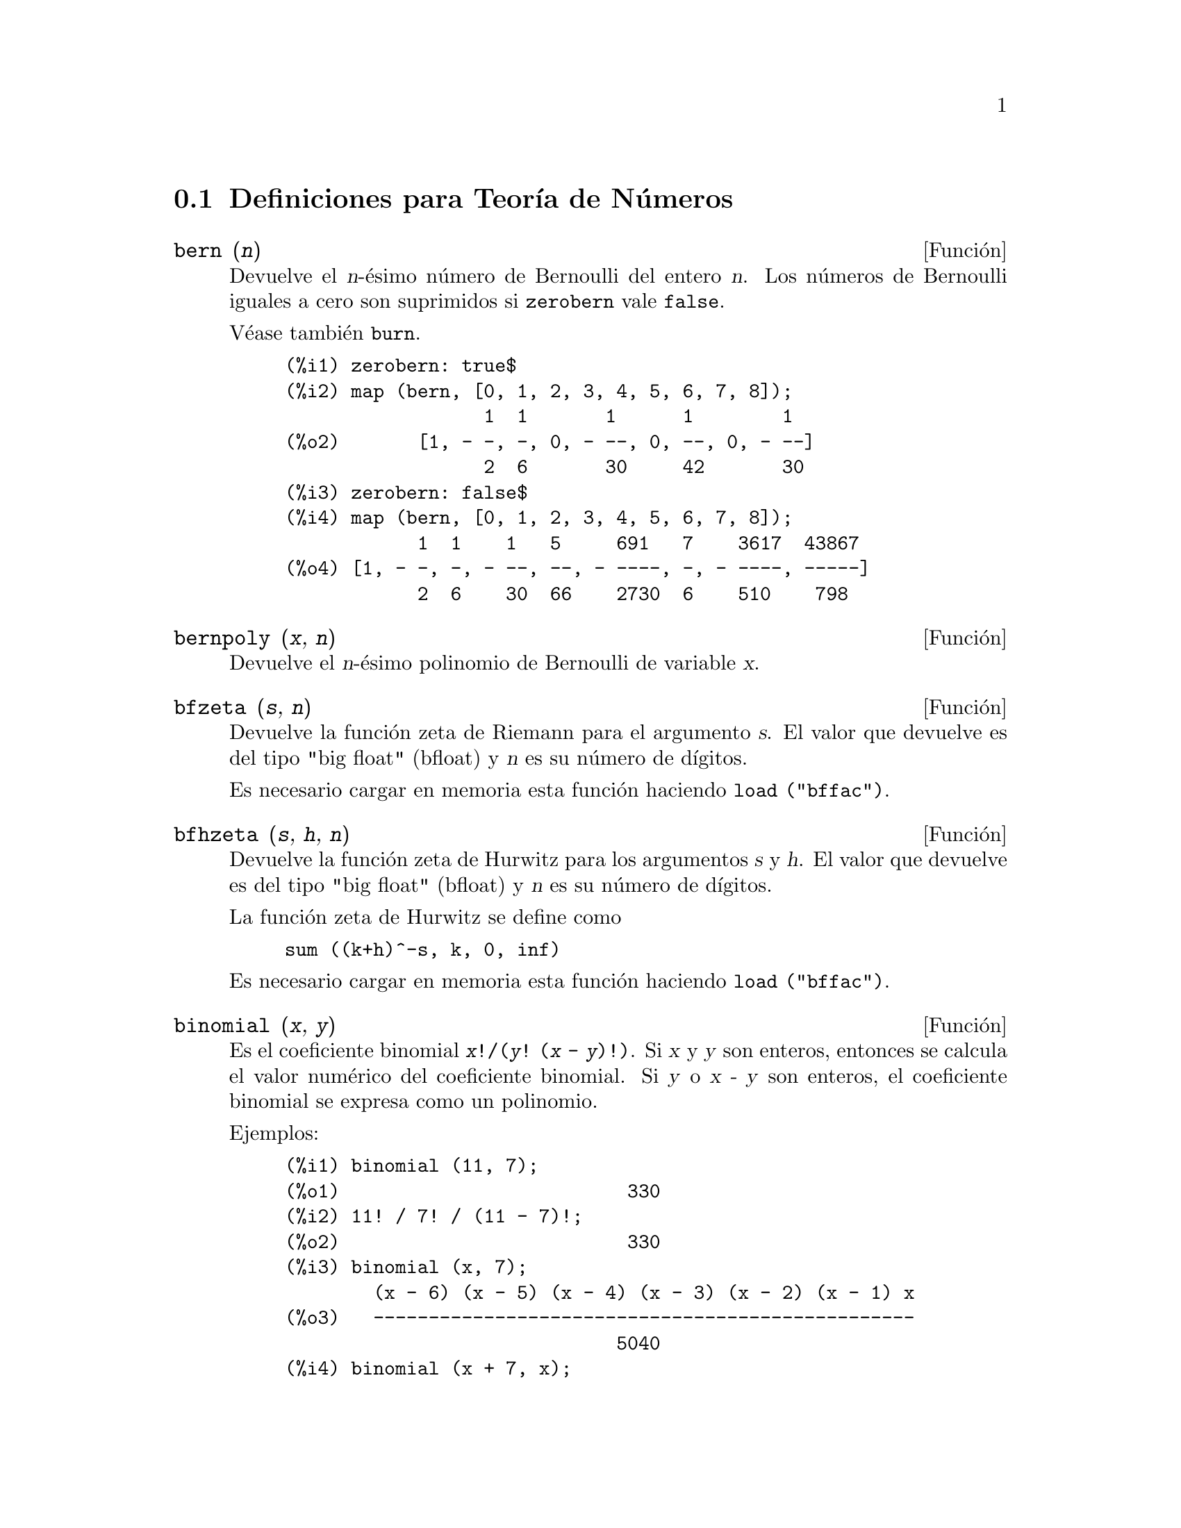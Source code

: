 @c english version 1.20
@menu
* Definiciones para Teor@'{@dotless{i}}a de N@'umeros::  
@end menu

@node Definiciones para Teor@'{@dotless{i}}a de N@'umeros,  , Teor@'{@dotless{i}}a de N@'umeros, Teor@'{@dotless{i}}a de N@'umeros
@section Definiciones para Teor@'{@dotless{i}}a de N@'umeros


@deffn {Funci@'on} bern (@var{n})
Devuelve el @var{n}-@'esimo n@'umero de Bernoulli del entero @var{n}.
@c WELL, ACTUALLY bern SIMPLIFIES, LIKE FACTORIAL -- DO WE WANT TO GET INTO THAT ???
@c OR JUST PRETEND IT'S "RETURNED" ???
Los n@'umeros de Bernoulli iguales a cero son suprimidos si @code{zerobern} vale @code{false}.

V@'ease tambi@'en @code{burn}.

@example
(%i1) zerobern: true$
(%i2) map (bern, [0, 1, 2, 3, 4, 5, 6, 7, 8]);
                  1  1       1      1        1
(%o2)       [1, - -, -, 0, - --, 0, --, 0, - --]
                  2  6       30     42       30
(%i3) zerobern: false$
(%i4) map (bern, [0, 1, 2, 3, 4, 5, 6, 7, 8]);
            1  1    1   5     691   7    3617  43867
(%o4) [1, - -, -, - --, --, - ----, -, - ----, -----]
            2  6    30  66    2730  6    510    798
@end example

@end deffn

@deffn {Funci@'on} bernpoly (@var{x}, @var{n})
Devuelve el @var{n}-@'esimo polinomio de Bernoulli de variable @var{x}.

@end deffn

@deffn {Funci@'on} bfzeta (@var{s}, @var{n})
Devuelve la funci@'on zeta de Riemann para el argumento @var{s}. El valor que devuelve es del tipo "big float" (bfloat) y 
@var{n}  es su n@'umero de d@'{@dotless{i}}gitos.

Es necesario cargar en memoria esta funci@'on haciendo @code{load ("bffac")}.

@end deffn

@deffn {Funci@'on} bfhzeta (@var{s}, @var{h}, @var{n})
Devuelve la funci@'on zeta de Hurwitz para los argumentos @var{s} y @var{h}. El valor que devuelve es del tipo "big float" (bfloat) y @var{n}  es su n@'umero de d@'{@dotless{i}}gitos.

La funci@'on zeta de Hurwitz se define como

@example
sum ((k+h)^-s, k, 0, inf)
@end example

Es necesario cargar en memoria esta funci@'on haciendo @code{load ("bffac")}.

@end deffn

@deffn {Funci@'on} binomial (@var{x}, @var{y})
Es el coeficiente binomial @code{@var{x}!/(@var{y}! (@var{x} - @var{y})!)}.
Si @var{x} y @var{y} son enteros, entonces se calcula el valor num@'erico 
del coeficiente binomial. Si @var{y} o @var{x - y} son enteros, 
el coeficiente binomial se expresa como un polinomio.

Ejemplos:

@c ===beg===
@c binomial (11, 7);
@c 11! / 7! / (11 - 7)!;
@c binomial (x, 7);
@c binomial (x + 7, x);
@c binomial (11, y);
@c ===end===
@example
(%i1) binomial (11, 7);
(%o1)                          330
(%i2) 11! / 7! / (11 - 7)!;
(%o2)                          330
(%i3) binomial (x, 7);
        (x - 6) (x - 5) (x - 4) (x - 3) (x - 2) (x - 1) x
(%o3)   -------------------------------------------------
                              5040
(%i4) binomial (x + 7, x);
      (x + 1) (x + 2) (x + 3) (x + 4) (x + 5) (x + 6) (x + 7)
(%o4) -------------------------------------------------------
                               5040
(%i5) binomial (11, y);
(%o5)                    binomial(11, y)
@end example
@end deffn

@deffn {Funci@'on} burn (@var{n})
Devuelve el @var{n}-@'esimo n@'umero de Bernoulli del entero @var{n}. La funci@'on @code{burn} puede ser m@'as eficiente que @code{bern} para @var{n} grande (mayor que 105, por ejemplo), pues @code{bern} calcula todos los n@'umeros de Bernoulli hasta @var{n} antes de devolver el resultado.

@c STATEMENTS ABOUT TIMING NEED VERIFICATION !!!
@c CAN'T VERIFY NOW AS burn IS BROKEN IN 5.9.1 AND CVS BUILD AT PRESENT !!!
@c (BERN(402) takes about 645 secs vs 13.5 secs for BURN(402).
@c The time to compute @code{bern} is approximately exponential,
@c while the time to compute @code{burn} is approximately cubic.
@c But if next you do BERN(404), it only takes 12 secs,
@c since BERN remembers all in an array, whereas BURN(404) will take
@c maybe 14 secs or maybe 25, depending on whether Maxima needs to
@c BFLOAT a better value of %PI.)

La funci@'on @code{burn} se beneficia del hecho de que los n@'umeros racionales de Bernoulli pueden aproximarse por funciones zeta con una eficiencia aceptable.

Es necesario cargar en memoria esta funci@'on haciendo @code{load ("bffac")}.

@end deffn


@deffn {Funci@'on} cf (@var{expr})
Transforma @var{expr} a fracciones continuas. La expresi@'on @var{expr} debe contener fracciones continuas y ra@'{@dotless{i}}ces cuadradas de n@'umeros enteros. Los operandos de la expresi@'on pueden combinarse con operadores aritm@'eticos. Adem@'as de fracciones continuas y ra@'{@dotless{i}}ces cuadradas, los factores de la expresi@'on deben ser enteros o n@'umeros racionales. Maxima no tiene m@'as conocimiento sobre operaciones con fracciones continuas que el que aporta la funci@'on @code{cf}.

La funci@'on @code{cf} eval@'ua sus argumentos despu@'es de asignar a la variable @code{listarith} el valor @code{false}, retornando una fracci@'on continua en forma de lista.

Una fracci@'on continua @code{a + 1/(b + 1/(c + ...))} se representa como la lista @code{[a, b, c, ...]}, donde los elementos @code{a}, @code{b}, @code{c}, ... se eval@'uan como enteros. La expresi@'on @var{expr} puede contener tambi@'en  @code{sqrt (n)} donde @code{n} es un entero; en tal caso, @code{cf} devolver@'a tantos t@'erminos de la fracci@'on continua como indique el valor de la variable @code{cflength} multiplicado por el per@'{@dotless{i}}odo.

Una fracci@'on continua puede reducirse a un n@'umero evaluando la representaci@'on aritm@'etica que devuelve @code{cfdisrep}. V@'ease tambi@'en  @code{cfexpand}, que es otra alternativa para evaluar fracciones continuas.

V@'eanse asimismo @code{cfdisrep}, @code{cfexpand} y @code{cflength}.

Ejemplos:

@itemize @bullet
@item
La expresi@'on @var{expr} contiene fracciones continuas y ra@'{@dotless{i}}ces cuadradas de enteros.

@example
(%i1) cf ([5, 3, 1]*[11, 9, 7] + [3, 7]/[4, 3, 2]);
(%o1)               [59, 17, 2, 1, 1, 1, 27]
(%i2) cf ((3/17)*[1, -2, 5]/sqrt(11) + (8/13));
(%o2)        [0, 1, 1, 1, 3, 2, 1, 4, 1, 9, 1, 9, 2]
@end example

@item
La variable @code{cflength} controla cuantos per@'{@dotless{i}}odos de la fracci@'on continua se calculan para n@'umeros irracionales algebraicos.

@example
(%i1) cflength: 1$
(%i2) cf ((1 + sqrt(5))/2);
(%o2)                    [1, 1, 1, 1, 2]
(%i3) cflength: 2$
(%i4) cf ((1 + sqrt(5))/2);
(%o4)               [1, 1, 1, 1, 1, 1, 1, 2]
(%i5) cflength: 3$
(%i6) cf ((1 + sqrt(5))/2);
(%o6)           [1, 1, 1, 1, 1, 1, 1, 1, 1, 1, 2]
@end example

@item
Una fracci@'on continua puede calcularse evaluando la representaci@'on aritm@'etica que devuelve @code{cfdisrep}.

@example
(%i1) cflength: 3$
(%i2) cfdisrep (cf (sqrt (3)))$
(%i3) ev (%, numer);
(%o3)                   1.731707317073171
@end example

@item
Maxima no sabe sobre operaciones con fracciones continuas m@'as de lo que aporta la funci@'on @code{cf}.

@example
(%i1) cf ([1,1,1,1,1,2] * 3);
(%o1)                     [4, 1, 5, 2]
(%i2) cf ([1,1,1,1,1,2]) * 3;
(%o2)                  [3, 3, 3, 3, 3, 6]
@end example

@end itemize
@end deffn


@deffn {Funci@'on} cfdisrep (@var{lista})
Construye y devuelve una expresi@'on aritm@'etica ordinaria de la forma  @code{a + 1/(b + 1/(c + ...))} a partir de la representaci@'on en formato lista de la fracci@'on continua  @code{[a, b, c, ...]}.

@example
(%i1) cf ([1, 2, -3] + [1, -2, 1]);
(%o1)                     [1, 1, 1, 2]
(%i2) cfdisrep (%);
                                  1
(%o2)                     1 + ---------
                                    1
                              1 + -----
                                      1
                                  1 + -
                                      2
@end example

@end deffn


@deffn {Funci@'on} cfexpand (@var{x})
Devuelve la matriz con los numeradores y denominadores de la @'ultima (columna 1) y pen@'ultima (columna 2) convergentes de la fracci@'on continua @var{x}.

@example
(%i1) cf (rat (ev (%pi, numer)));

`rat' replaced 3.141592653589793 by 103993//33102 = 3.141592653011902
(%o1)                  [3, 7, 15, 1, 292]
(%i2) cfexpand (%); 
                         [ 103993  355 ]
(%o2)                    [             ]
                         [ 33102   113 ]
(%i3) %[1,1]/%[2,1], numer;
(%o3)                   3.141592653011902
@end example

@end deffn

@defvr {Variable opcional} cflength
Valor por defecto: 1

La variable @code{cflength} controla el n@'umero de t@'erminos de la fracci@'on continua que devuelve la funci@'on @code{cf}, que ser@'a @code{cflength} multiplicado por el per@'{@dotless{i}}odo. As@'{@dotless{i}}, el valor por defecto ser@'a el de un per@'{@dotless{i}}odo.

@example
(%i1) cflength: 1$
(%i2) cf ((1 + sqrt(5))/2);
(%o2)                    [1, 1, 1, 1, 2]
(%i3) cflength: 2$
(%i4) cf ((1 + sqrt(5))/2);
(%o4)               [1, 1, 1, 1, 1, 1, 1, 2]
(%i5) cflength: 3$
(%i6) cf ((1 + sqrt(5))/2);
(%o6)           [1, 1, 1, 1, 1, 1, 1, 1, 1, 1, 2]
@end example

@end defvr

@deffn {Funci@'on} divsum (@var{n}, @var{k})
@deffnx {Funci@'on} divsum (@var{n})

La llamada @code{divsum (@var{n}, @var{k})} devuelve la suma de los divisores de @var{n} elevados a la @var{k}-@'esima potencia.

La llamada @code{divsum (@var{n})} devuelve la suma de los divisores de @var{n}.

@example
(%i1) divsum (12);
(%o1)                          28
(%i2) 1 + 2 + 3 + 4 + 6 + 12;
(%o2)                          28
(%i3) divsum (12, 2);
(%o3)                          210
(%i4) 1^2 + 2^2 + 3^2 + 4^2 + 6^2 + 12^2;
(%o4)                          210
@end example

@end deffn


@deffn {Funci@'on} euler (@var{n})
Devuelve el @var{n}-@'esimo n@'umero de Euler del entero no negativo @var{n}.

Para la constante de Euler-Mascheroni, v@'ease @code{%gamma}.

@example
(%i1) map (euler, [0, 1, 2, 3, 4, 5, 6, 7, 8, 9, 10]);
(%o1)    [1, 0, - 1, 0, 5, 0, - 61, 0, 1385, 0, - 50521]
@end example

@end deffn

@defvr {Constante} %gamma
@ifinfo
@vrindex Constante de Euler-Mascheroni
@end ifinfo
Es la constante de Euler-Mascheroni, 0.5772156649015329 ....

@end defvr

@deffn {Funci@'on} factorial (@var{x})
Representa la funci@'on factorial. Maxima considera @code{factorial (@var{x})} lo mismo que @code{@var{x}!}.
V@'ease @code{!}.

@end deffn

@deffn {Funci@'on} fib (@var{n})
Devuelve el @var{n}-@'esimo n@'umero de Fibonacci. La llamada @code{fib(0)} es igual a 0, @code{fib(1)} devuelve 1 y
@code{fib (-@var{n})} es igual a @code{(-1)^(@var{n} + 1) * fib(@var{n})}.

Despu@'es de llamar a @code{fib}, la variable @code{prevfib} toma el valor @code{fib (@var{x} - 1)}, que es el n@'umero de Fibonacci que precede al @'ultimo calculado.

@example
(%i1) map (fib, [0, 1, 2, 3, 4, 5, 6, 7, 8, 9, 10]);
(%o1)         [0, 1, 1, 2, 3, 5, 8, 13, 21, 34, 55]
@end example

@end deffn

@deffn {Funci@'on} fibtophi (@var{expr})
Expresa los n@'umeros de Fibonacci en t@'erminos de la raz@'on @'aurea @code{%phi}, que es @code{(1 + sqrt(5))/2}, aproximadamente 1.61803399.

@c SEEMS MISPLACED -- THIS WANTS TO BE UNDER %phi !!!
Por defecto, Maxima desconoce @code{%phi}. Tras ejecutar @code{tellrat (%phi^2 - %phi - 1)} y @code{algebraic: true},
@code{ratsimp} puede simplificar algunas expresiones que contengan @code{%phi}.

@example
(%i1) fibtophi (fib (n));
                           n             n
                       %phi  - (1 - %phi)
(%o1)                  -------------------
                           2 %phi - 1
(%i2) fib (n-1) + fib (n) - fib (n+1);
(%o2)          - fib(n + 1) + fib(n) + fib(n - 1)
(%i3) ratsimp (fibtophi (%));
(%o3)                           0
@end example

@end deffn

@deffn {Funci@'on} ifactors (@var{n})
Devuelve la factorizaci@'on del argumento @var{n}, siendo @'este un 
n@'umero entero positivo. Si @code{n=p1^e1..pk^nk} es la descomposici@'on 
de @var{n} en n@'umeros primos, @code{ifactors} devuelve @code{[[p1, e1], ... , [pk, ek]]}.

Los m@'etodos de factorizaci@'on son las divisones tentativas hasta el 9973,
as@'{@dotless{i}} como los  m@'etodos rho de Pollard y el de la curva 
el@'{@dotless{i}}ptica.

@example
(%i1) ifactors(51575319651600);
(%o1)     [[2, 4], [3, 2], [5, 2], [1583, 1], [9050207, 1]]
(%i2) apply("*", map(lambda([u], u[1]^u[2]), %));
(%o2)                        51575319651600
@end example

@end deffn


@deffn {Funci@'on} inrt (@var{x}, @var{n})
Devuelve la ra@'{@dotless{i}}z entera @var{n}-@'esima del valor absoluto de  @var{x}.

@example
(%i1) l: [1, 2, 3, 4, 5, 6, 7, 8, 9, 10, 11, 12]$
(%i2) map (lambda ([a], inrt (10^a, 3)), l);
(%o2) [2, 4, 10, 21, 46, 100, 215, 464, 1000, 2154, 4641, 10000]
@end example

@end deffn

@deffn {Funci@'on} inv_mod (@var{n}, @var{m})
Calcula el inverso de @var{n} m@'odulo @var{m}. 
La llamada @code{inv_mod (n,m)} devuelve @code{false}
si @var{n} es un divisor nulo m@'odulo @var{m}.

@example
(%i1) inv_mod(3, 41);
(%o1)                           14
(%i2) ratsimp(3^-1), modulus=41;
(%o2)                           14
(%i3) inv_mod(3, 42);
(%o3)                          false
@end example

@end deffn

@deffn {Funci@'on} jacobi (@var{p}, @var{q})
Devuelve el s@'{@dotless{i}}mbolo de Jacobi para @var{p} y @var{q}.

@example
(%i1) l: [1, 2, 3, 4, 5, 6, 7, 8, 9, 10, 11, 12]$
(%i2) map (lambda ([a], jacobi (a, 9)), l);
(%o2)         [1, 1, 0, 1, 1, 0, 1, 1, 0, 1, 1, 0]
@end example

@end deffn

@deffn {Funci@'on} lcm (@var{expr_1}, ..., @var{expr_n})
Devuelve el m@'{@dotless{i}}nimo com@'un m@'ultiplo de sus argumentos. Los argumentos pueden ser tanto expresiones en general como enteros.

Es necesario cargar en memoria esta funci@'on haciendo @code{load ("functs")}.

@end deffn


@deffn {Funci@'on} power_mod (@var{a}, @var{n}, @var{m})
Utiliza un algoritmo modular para calcular @code{a^n mod m},
siendo @var{a} y @var{n} enteros cualesquiera y @var{m} un entero positivo.
Si @var{n} es negativo, se utilizar@'a @code{inv_mod} para encontrar el
inverso modular.

@example
(%i1) power_mod(3, 15, 5);
(%o1)                          2
(%i2) mod(3^15,5);
(%o2)                          2
(%i3) power_mod(2, -1, 5);
(%o3)                          3
(%i4) inv_mod(2,5);
(%o4)                          3
@end example

@end deffn

@deffn {Funci@'on} next_prime (@var{n})
Devuelve el menor de los primos mayores que @var{n}.

@example
(%i1) next_prime(27);
(%o1)                       29
@end example

@end deffn


@deffn {Funci@'on} partfrac (@var{expr}, @var{var})
Expande la expresi@'on @var{expr} en fracciones parciales respecto de la variable principal @var{var}. La funci@'on @code{partfrac} hace una descomposici@'on completa en fracciones parciales. El algoritmo que se utiliza se basa en el hecho de que los denominadores de la expansi@'on en fracciones parciales (los factores del denominador original) son primos relativos. Los numeradores se pueden escribir como combinaciones lineales de los denominadores.

@example
(%i1) 1/(1+x)^2 - 2/(1+x) + 2/(2+x);
                      2       2        1
(%o1)               ----- - ----- + --------
                    x + 2   x + 1          2
                                    (x + 1)
(%i2) ratsimp (%);
                                 x
(%o2)                 - -------------------
                         3      2
                        x  + 4 x  + 5 x + 2
(%i3) partfrac (%, x);
                      2       2        1
(%o3)               ----- - ----- + --------
                    x + 2   x + 1          2
                                    (x + 1)
@end example

@end deffn

@c IS IT POSSIBLE TO MAKE A DECLARATION SUCH THAT primep RETURNS true ??
@deffn {Funci@'on} primep (@var{n})
Comprueba si el n@'umero entero @var{n} es o no primo, devolviendo @code{true}
o @code{false} seg@'un el caso.

Cuando el resultado de @code{primep (n)} es @code{false}, @var{n} es un
n@'umero compuesto, y si es @code{true}, @var{n} es primo con alta probabilidad.

Si @var{n} es menor que 341550071728321, se utiliza una versi@'on 
determin@'{@dotless{i}}stica de la prueba de Miller-Rabin. En tal caso,
si @code{primep (n)} devuelve @code{true}, entonces @var{n} es un n@'umero primo.

Para @var{n} mayor que 34155071728321 @code{primep} realiza un n@'umero de pruebas
de seudo-primalidad de Miller-Rabin igual a @code{primep_number_of_tests} y una 
prueba de seudo-primalidad de Lucas. La probabilidad de que @var{n} pase una
prueba de Miller-Rabin es menor que 1/4. Con el valor por defecto de 
@code{primep_number_of_tests}, que es 25, la probabilidad de que @var{n}
sea compuesto es menor que 10^-15.

@end deffn

@defvr {Variable opcional} primep_number_of_tests
Valor por defecto: 25

N@'umero de pruebas de Miller-Rabin a realizar por @code{primep}.
@end defvr

@deffn {Funci@'on} prev_prime (@var{n})
Devuelve el mayor de los primos menores que @var{n}.

@example
(%i1) prev_prime(27);
(%o1)                       23
@end example
@end deffn


@deffn {Funci@'on} qunit (@var{n})
Devuelve la unidad principal de @code{sqrt (@var{n})}, siendo @var{n} un entero; consiste en la resoluci@'on de la ecuaci@'on de Pell  @code{a^2 - @var{n} b^2 = 1}.

@example
(%i1) qunit (17);
(%o1)                     sqrt(17) + 4
(%i2) expand (% * (sqrt(17) - 4));
(%o2)                           1
@end example

@end deffn

@deffn {Funci@'on} totient (@var{n})
Devuelve el n@'umero de enteros menores o iguales a @var{n} que son primos relativos con @var{n}.

@end deffn

@defvr {Variable opcional} zerobern
Valor por defecto: @code{true}

Si @code{zerobern} vale @code{false}, @code{bern} excluye los n@'umeros de Bernoulli iguales a cero. 
See @code{bern}.

@end defvr

@deffn {Funci@'on} zeta (@var{n})
Devuelve la funci@'on zeta de Riemann para @var{x} entero negativo, 0, 1 o n@'umero par positivo. No se eval@'ua @code{zeta (@var{n})} para cualesquiera otros argumentos, incluyendo racionales no enteros, n@'umeros en coma flotante o argumentos complejos.

V@'eanse tambi@'en @code{bfzeta} y @code{zeta%pi}.

@example
(%i1) map (zeta, [-4, -3, -2, -1, 0, 1, 2, 3, 4, 5]);
                                     2              4
           1        1     1       %pi            %pi
(%o1) [0, ---, 0, - --, - -, inf, ----, zeta(3), ----, zeta(5)]
          120       12    2        6              90
@end example

@end deffn

@defvr {Variable opcional} zeta%pi
Valor por defecto: @code{true}

Si @code{zeta%pi} vale @code{true}, @code{zeta} devuelve una expresi@'on proporcional a @code{%pi^n} si @code{n} es un n@'umero par positivo. En caso contrario, @code{zeta} no se eval@'ua y devuelve la forma nominal @code{zeta (n)}.

@example
(%i1) zeta%pi: true$
(%i2) zeta (4);
                                 4
                              %pi
(%o2)                         ----
                               90
(%i3) zeta%pi: false$
(%i4) zeta (4);
(%o4)                        zeta(4)
@end example

@end defvr
